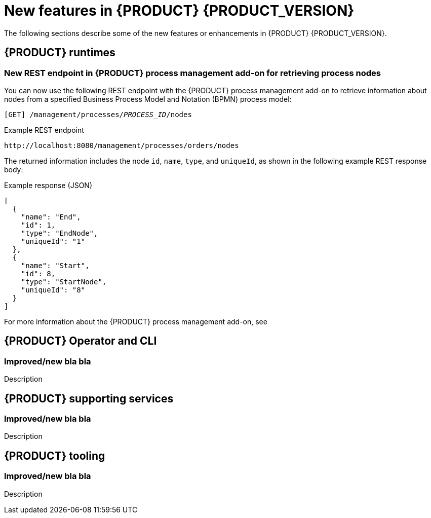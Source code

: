 [id='ref-kogito-rn-new-features_{context}']
= New features in {PRODUCT} {PRODUCT_VERSION}

The following sections describe some of the new features or enhancements in {PRODUCT} {PRODUCT_VERSION}.

== {PRODUCT} runtimes

=== New REST endpoint in {PRODUCT} process management add-on for retrieving process nodes

You can now use the following REST endpoint with the {PRODUCT} process management add-on to retrieve information about nodes from a specified Business Process Model and Notation (BPMN) process model:

`[GET] /management/processes/__PROCESS_ID__/nodes`

.Example REST endpoint
[source]
----
http://localhost:8080/management/processes/orders/nodes
----

The returned information includes the node `id`, `name`, `type`, and `uniqueId`, as shown in the following example REST response body:

.Example response (JSON)
[source,json]
----
[
  {
    "name": "End",
    "id": 1,
    "type": "EndNode",
    "uniqueId": "1"
  },
  {
    "name": "Start",
    "id": 8,
    "type": "StartNode",
    "uniqueId": "8"
  }
]
----

For more information about the {PRODUCT} process management add-on, see
ifdef::KOGITO[]
{URL_PROCESS_SERVICES}#con-bpmn-process-management-addon_kogito-developing-process-services[_{PROCESS_SERVICES}_].
endif::[]
ifdef::KOGITO-COMM[]
xref:con-bpmn-process-management-addon_kogito-developing-process-services[].
endif::[]

== {PRODUCT} Operator and CLI

=== Improved/new bla bla

Description

== {PRODUCT} supporting services

=== Improved/new bla bla

Description

== {PRODUCT} tooling

=== Improved/new bla bla

Description
